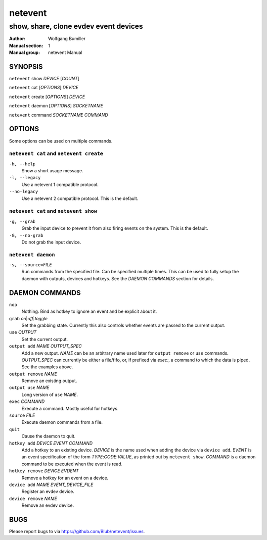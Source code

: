 ========
netevent
========

--------------------------------------
show, share, clone evdev event devices
--------------------------------------

:Author: Wolfgang Bumiller
:Manual section: 1
:Manual group: netevent Manual

.. TODO: email

SYNOPSIS
========

``netevent`` show *DEVICE* [\ *COUNT*\ ]

``netevent`` cat [\ *OPTIONS*\ ] *DEVICE*

``netevent`` create [\ *OPTIONS*\ ] *DEVICE*

``netevent`` daemon [\ *OPTIONS*\ ] *SOCKETNAME*

``netevent`` command *SOCKETNAME* *COMMAND*

OPTIONS
=======

Some options can be used on multiple commands.

``netevent cat`` and ``netevent create``
----------------------------------------

``-h, --help``
    Show a short usage message.

``-l, --legacy``
    Use a netevent 1 compatible protocol.

``--no-legacy``
    Use a netevent 2 compatible protocol. This is the default.

``netevent cat`` and ``netevent show``
--------------------------------------

``-g, --grab``
    Grab the input device to prevent it from also firing events on the system.
    This is the default.

``-G, --no-grab``
    Do not grab the input device.

``netevent daemon``
-------------------

``-s, --source=``\ *FILE*
    Run commands from the specified file. Can be specified multiple times.
    This can be used to fully setup the daemon with outputs, devices and
    hotkeys. See the `DAEMON COMMANDS` section for details.

DAEMON COMMANDS
===============

``nop``
    Nothing. Bind as hotkey to ignore an event and be explicit about it.

``grab``\  *on*\ \|\ *off*\ \|\ *toggle*
    Set the grabbing state. Currently this also controls whether events are
    passed to the current output.

``use`` *OUTPUT*
    Set the current output.

``output add`` *NAME* *OUTPUT_SPEC*
    Add a new output. *NAME* can be an arbitrary name used later for
    ``output remove`` or ``use`` commands. *OUTPUT_SPEC* can currently be
    either a file/fifo, or, if prefixed via *exec:*, a command to which the
    data is piped. See the examples above.

``output remove`` *NAME*
    Remove an existing output.

``output use`` *NAME*
    Long version of ``use`` *NAME*.

``exec`` *COMMAND*
    Execute a command. Mostly useful for hotkeys.

``source`` *FILE*
    Execute daemon commands from a file.

``quit``
    Cause the daemon to quit.

``hotkey add`` *DEVICE* *EVENT* *COMMAND*
    Add a hotkey to an existing device. *DEVICE* is the name used when
    adding the device via ``device add``. *EVENT* is an event specification
    of the form *TYPE*:*CODE*:*VALUE*, as printed out by ``netevent show``.
    *COMMAND* is a daemon command to be executed when the event is read.

``hotkey remove`` *DEVICE* *EVDENT*
    Remove a hotkey for an event on a device.

``device add`` *NAME* *EVENT_DEVICE_FILE*
    Register an evdev device.

``device remove`` *NAME*
    Remove an evdev device.

BUGS
====

Please report bugs to via https://github.com/Blub/netevent/issues\ .
